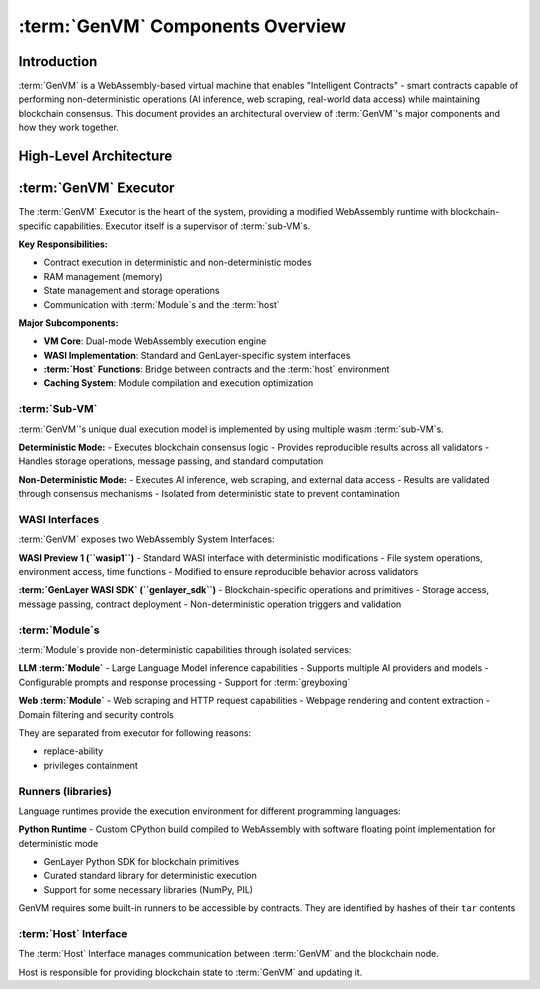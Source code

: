 :term:`GenVM` Components Overview
==================================

Introduction
------------

:term:`GenVM` is a WebAssembly-based virtual machine that enables "Intelligent
Contracts" - smart contracts capable of performing non-deterministic
operations (AI inference, web scraping, real-world data access) while
maintaining blockchain consensus. This document provides an
architectural overview of :term:`GenVM`'s major components and how they work
together.

High-Level Architecture
-----------------------

.. mermaid::

   graph LR
      subgraph Host
         Storage
         LO["Leader's non-det outputs"]
         Storage ~~~ LO
         LO ~~~ Messages["Emitted messages, ..."]
      end
      subgraph GenVM
         subgraph Runners
               Libs@{ shape: docs, label: "Other: libs, model weights" }
               CPython["CPython (wasm build)"]
               gl["genlayer py sdk"]
               CPython -.-> gl
         end
         WASI -.-> CPython
         subgraph Executor
               wasmtime
               subgraph WASI
                  preview1["preview1 standard"]
                  gwasi["genlayer sdk"]
               end
               WASI <---> wasmtime
         end
         subgraph Modules
               web
               llm
         end
         gwasi ---> Modules
      end
      Program["Contract"]
      gl ~~~ Program
      Host <---> WASI
      Program <---> wasmtime
      Runners -.-> Program

:term:`GenVM` Executor
----------------------

The :term:`GenVM` Executor is the heart of the system, providing a modified
WebAssembly runtime with blockchain-specific capabilities. Executor itself is a supervisor of :term:`sub-VM`\s.

**Key Responsibilities:**

- Contract execution in deterministic and non-deterministic modes
- RAM management (memory)
- State management and storage operations
- Communication with :term:`Module`\s and the :term:`host`

**Major Subcomponents:**

- **VM Core**: Dual-mode WebAssembly execution engine
- **WASI Implementation**: Standard and GenLayer-specific system interfaces
- **:term:`Host` Functions**: Bridge between contracts and the :term:`host` environment
- **Caching System**: Module compilation and execution optimization

:term:`Sub-VM`
~~~~~~~~~~~~~~

:term:`GenVM`'s unique dual execution model is implemented by using multiple wasm :term:`sub-VM`\s.

**Deterministic Mode:** - Executes blockchain consensus logic - Provides
reproducible results across all validators - Handles storage operations,
message passing, and standard computation

**Non-Deterministic Mode:** - Executes AI inference, web scraping, and
external data access - Results are validated through consensus
mechanisms - Isolated from deterministic state to prevent contamination

WASI Interfaces
~~~~~~~~~~~~~~~

:term:`GenVM` exposes two WebAssembly System Interfaces:

**WASI Preview 1 (``wasip1``)** - Standard WASI interface with
deterministic modifications - File system operations, environment
access, time functions - Modified to ensure reproducible behavior across
validators

**:term:`GenLayer WASI SDK` (``genlayer_sdk``)** - Blockchain-specific operations and
primitives - Storage access, message passing, contract deployment -
Non-deterministic operation triggers and validation

:term:`Module`\s
~~~~~~~~~~~~~~~~~~~~~~~~

:term:`Module`\s provide non-deterministic capabilities through isolated
services:

**LLM :term:`Module`** - Large Language Model inference capabilities - Supports
multiple AI providers and models - Configurable prompts and response
processing - Support for :term:`greyboxing`

**Web :term:`Module`** - Web scraping and HTTP request capabilities - Webpage
rendering and content extraction - Domain filtering and security
controls

They are separated from executor for following reasons:

- replace-ability
- privileges containment

Runners (libraries)
~~~~~~~~~~~~~~~~~~~

Language runtimes provide the execution environment for different
programming languages:

**Python Runtime** - Custom CPython build compiled to WebAssembly with
software floating point implementation for deterministic mode

- GenLayer Python SDK for blockchain primitives
- Curated standard library for deterministic execution
- Support for some necessary libraries (NumPy, PIL)

GenVM requires some built-in runners to be accessible by contracts. They are identified by hashes of their ``tar`` contents

:term:`Host` Interface
~~~~~~~~~~~~~~~~~~~~~~

The :term:`Host` Interface manages communication between :term:`GenVM` and the
blockchain node.

Host is responsible for providing blockchain state to :term:`GenVM` and updating it.
